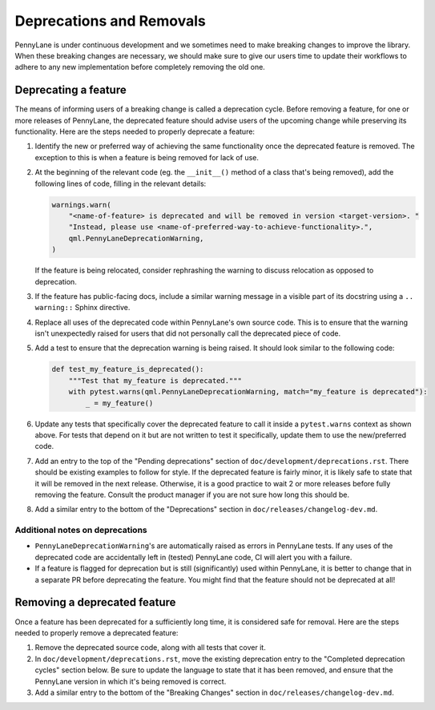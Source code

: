 Deprecations and Removals
=========================

PennyLane is under continuous development and we sometimes need to make breaking changes to
improve the library.
When these breaking changes are necessary, we should make
sure to give our users time to update their workflows to adhere to any new implementation before
completely removing the old one.

Deprecating a feature
---------------------

The means of informing users of a breaking change is called a deprecation cycle. Before removing a
feature, for one or more releases of PennyLane, the deprecated feature should advise users of the
upcoming change while preserving its functionality. Here are the steps needed to properly deprecate
a feature:

1. Identify the new or preferred way of achieving the same functionality once the deprecated
   feature is removed. The exception to this is when a feature is being removed for lack of use.

2. At the beginning of the relevant code (eg. the ``__init__()`` method of a class that's being
   removed), add the following lines of code, filling in the relevant details:

   .. code-block:: python

       warnings.warn(
           "<name-of-feature> is deprecated and will be removed in version <target-version>. "
           "Instead, please use <name-of-preferred-way-to-achieve-functionality>.",
           qml.PennyLaneDeprecationWarning,
       )

   If the feature is being relocated, consider rephrashing the warning to discuss relocation as
   opposed to deprecation.

3. If the feature has public-facing docs, include a similar warning message in a visible part of
   its docstring using a ``.. warning::`` Sphinx directive.

4. Replace all uses of the deprecated code within PennyLane's own source code. This is to ensure
   that the warning isn't unexpectedly raised for users that did not personally call the deprecated
   piece of code.

5. Add a test to ensure that the deprecation warning is being raised. It should look similar to the
   following code:

   .. code-block:: python

       def test_my_feature_is_deprecated():
           """Test that my_feature is deprecated."""
           with pytest.warns(qml.PennyLaneDeprecationWarning, match="my_feature is deprecated"):
               _ = my_feature()

6. Update any tests that specifically cover the deprecated feature to call it inside a
   ``pytest.warns`` context as shown above. For tests that depend on it but are not written to
   test it specifically, update them to use the new/preferred code.

7. Add an entry to the top of the "Pending deprecations" section of ``doc/development/deprecations.rst``.
   There should be existing examples to follow for style. If the deprecated feature is fairly
   minor, it is likely safe to state that it will be removed in the next release. Otherwise, it is
   a good practice to wait 2 or more releases before fully removing the feature. Consult the
   product manager if you are not sure how long this should be.

8. Add a similar entry to the bottom of the "Deprecations" section in ``doc/releases/changelog-dev.md``.

Additional notes on deprecations
~~~~~~~~~~~~~~~~~~~~~~~~~~~~~~~~

- ``PennyLaneDeprecationWarning``'s are automatically raised as errors in PennyLane tests. If any
  uses of the deprecated code are accidentally left in (tested) PennyLane code, CI will alert you
  with a failure.
- If a feature is flagged for deprecation but is still (significantly) used within PennyLane, it
  is better to change that in a separate PR before deprecating the feature. You might find that the
  feature should not be deprecated at all!

Removing a deprecated feature
-----------------------------

Once a feature has been deprecated for a sufficiently long time, it is considered safe for removal.
Here are the steps needed to properly remove a deprecated feature:

1. Remove the deprecated source code, along with all tests that cover it.

2. In ``doc/development/deprecations.rst``, move the existing deprecation entry to the "Completed
   deprecation cycles" section below. Be sure to update the language to state that it has been
   removed, and ensure that the PennyLane version in which it's being removed is correct.

3. Add a similar entry to the bottom of the "Breaking Changes" section in ``doc/releases/changelog-dev.md``.
